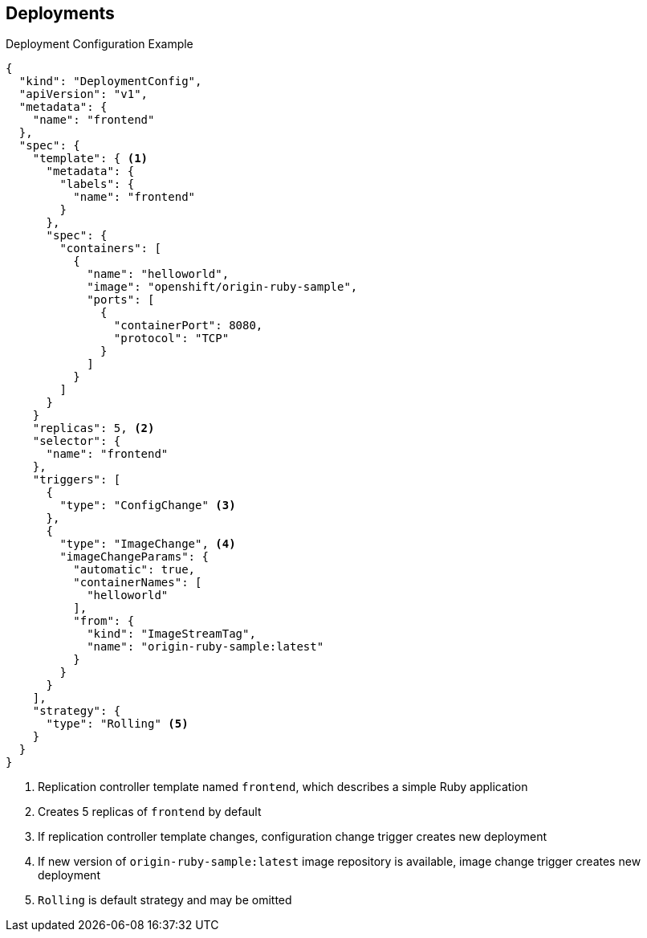 == Deployments


.Deployment Configuration Example

----
{
  "kind": "DeploymentConfig",
  "apiVersion": "v1",
  "metadata": {
    "name": "frontend"
  },
  "spec": {
    "template": { <1>
      "metadata": {
        "labels": {
          "name": "frontend"
        }
      },
      "spec": {
        "containers": [
          {
            "name": "helloworld",
            "image": "openshift/origin-ruby-sample",
            "ports": [
              {
                "containerPort": 8080,
                "protocol": "TCP"
              }
            ]
          }
        ]
      }
    }
    "replicas": 5, <2>
    "selector": {
      "name": "frontend"
    },
    "triggers": [
      {
        "type": "ConfigChange" <3>
      },
      {
        "type": "ImageChange", <4>
        "imageChangeParams": {
          "automatic": true,
          "containerNames": [
            "helloworld"
          ],
          "from": {
            "kind": "ImageStreamTag",
            "name": "origin-ruby-sample:latest"
          }
        }
      }
    ],
    "strategy": {
      "type": "Rolling" <5>
    }
  }
}
----

<1> Replication controller template named `frontend`, which describes a simple Ruby
 application
<2> Creates 5 replicas of `frontend` by default
<3> If replication controller template changes, configuration change trigger creates new deployment
<4> If new version of `origin-ruby-sample:latest` image repository is available, image change trigger creates new deployment
<5> `Rolling` is default strategy and may be omitted

ifdef::showscript[]

=== Transcript


This is an example of a `deploymentConfig` resource. Note the following in the
 code sample:

. The replication controller template named `frontend` describes a simple Ruby
 application.
. There will be 5 replicas of `frontend` by default.
. A configuration change trigger causes a new deployment to be created any time
 the replication controller template changes.
. An image change trigger causes a new deployment to be created each time a new
 version of the `origin-ruby-sample:latest` image repository is available.
. The `Rolling` strategy is the default and may be omitted.

endif::showscript[]
